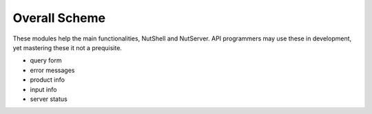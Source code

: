 .. NutShell documentation, description


   
Overall Scheme
==============

These modules help the main functionalities, NutShell and NutServer.
API programmers may use these in development, yet mastering
these it not a prequisite.

.. image:: img/nutshell-scheme.png

- query form
- error messages 
- product info
- input info
- server status
  
